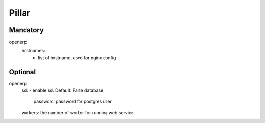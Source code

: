 Pillar
======

Mandatory
---------

openerp:
  hostnames:
    - list of hostname, used for nginx config

Optional
--------

openerp:
  ssl: - enable ssl. Default: False
  database:
    password: password for postgres user
  workers: the number of worker for running web service
